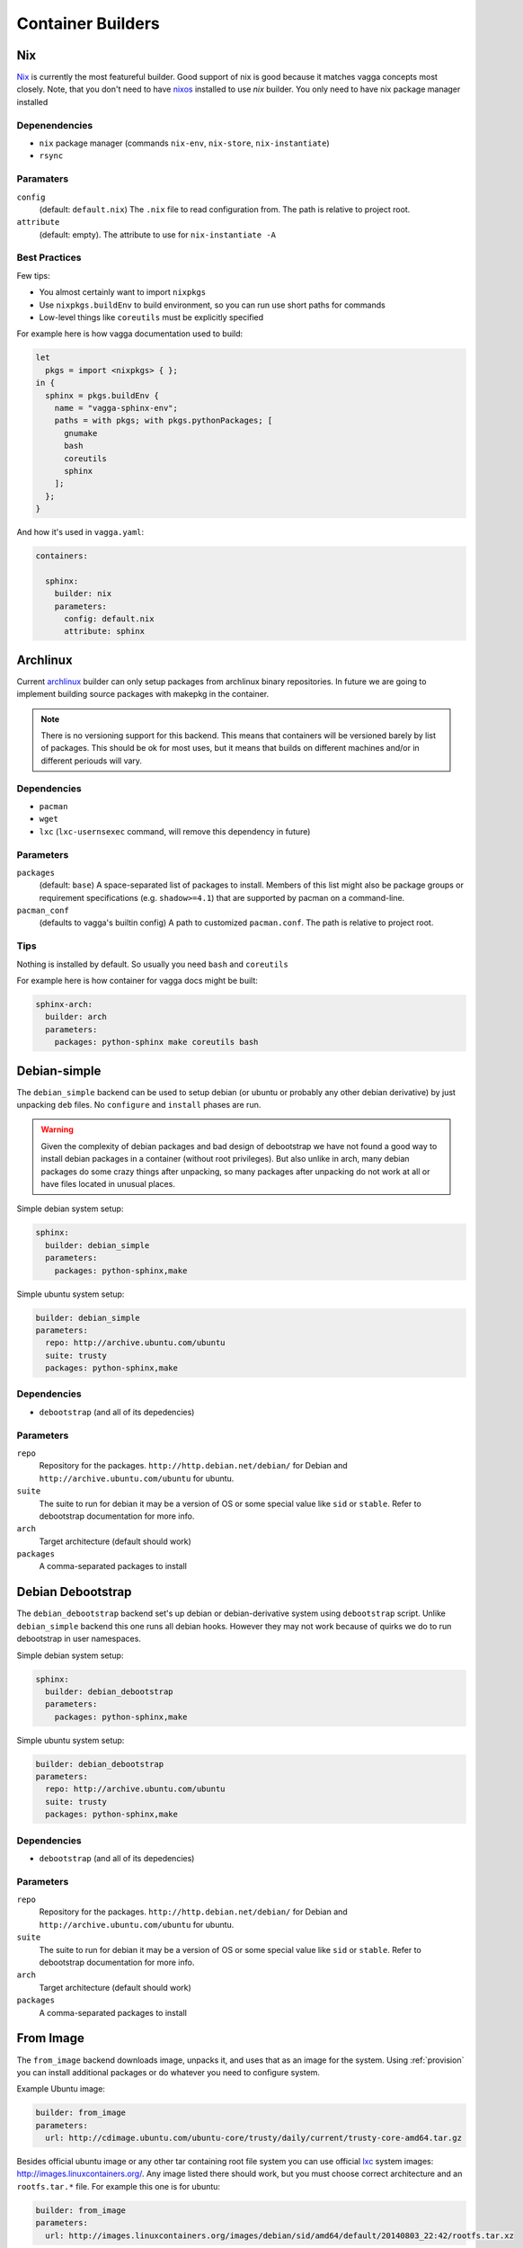 .. _builders:

==================
Container Builders
==================


Nix
===

Nix_ is currently the most featureful builder. Good support of nix is good
because it matches vagga concepts most closely. Note, that you don't need
to have nixos_ installed to use *nix* builder. You only need to have nix
package manager installed


Depenendencies
--------------

* ``nix`` package manager (commands ``nix-env``, ``nix-store``,
  ``nix-instantiate``)
* ``rsync``


Paramaters
----------

``config``
    (default: ``default.nix``) The ``.nix`` file to read configuration from.
    The path is relative to project root.

``attribute``
    (default: empty). The attribute to use for ``nix-instantiate -A``


Best Practices
--------------

Few tips:

* You almost certainly want to import ``nixpkgs``
* Use ``nixpkgs.buildEnv`` to build environment, so you can run use short
  paths for commands
* Low-level things like ``coreutils`` must be explicitly specified

For example here is how vagga documentation used to build:

.. code-block:: nix

    let
      pkgs = import <nixpkgs> { };
    in {
      sphinx = pkgs.buildEnv {
        name = "vagga-sphinx-env";
        paths = with pkgs; with pkgs.pythonPackages; [
          gnumake
          bash
          coreutils
          sphinx
        ];
      };
    }

And how it's used in ``vagga.yaml``:

.. code-block:: yaml

    containers:

      sphinx:
        builder: nix
        parameters:
          config: default.nix
          attribute: sphinx

.. _nix: https://nixos.org/nix/
.. _nixos: http://nixos.org


Archlinux
=========

Current archlinux_ builder can only setup packages from archlinux binary
repositories. In future we are going to implement building source packages with
makepkg in the container.

.. note:: There is no versioning support for this backend. This means that
   containers will be versioned barely by list of packages. This should be
   ok for most uses, but it means that builds on different machines and/or in
   different periouds will vary.


Dependencies
------------

* ``pacman``
* ``wget``
* ``lxc`` (``lxc-usernsexec`` command, will remove this dependency in future)


Parameters
----------

``packages``
    (default: ``base``) A space-separated list of packages to install. Members
    of this list might also be package groups or requirement specifications
    (e.g. ``shadow>=4.1``) that are supported by pacman on a command-line.

``pacman_conf``
    (defaults to vagga's builtin config) A path to customized ``pacman.conf``.
    The path is relative to project root.


Tips
----

Nothing is installed by default. So usually you need ``bash`` and ``coreutils``

For example here is how container for vagga docs might be built:

.. code-block:: yaml

  sphinx-arch:
    builder: arch
    parameters:
      packages: python-sphinx make coreutils bash

.. _archlinux: http://archlinux.org


Debian-simple
=============

The ``debian_simple`` backend can be used to setup debian (or ubuntu or
probably any other debian derivative) by just unpacking ``deb`` files. No
``configure`` and ``install`` phases are run.

.. warning:: Given the complexity of debian packages and bad design of
   debootstrap we have not found a good way to install debian packages in a
   container (without root privileges). But also unlike in arch, many debian
   packages do some crazy things after unpacking, so many packages after
   unpacking do not work at all or have files located in unusual places.


Simple debian system setup:

.. code-block:: yaml

   sphinx:
     builder: debian_simple
     parameters:
       packages: python-sphinx,make

Simple ubuntu system setup:

.. code-block:: yaml

   builder: debian_simple
   parameters:
     repo: http://archive.ubuntu.com/ubuntu
     suite: trusty
     packages: python-sphinx,make


Dependencies
------------

* ``debootstrap`` (and all of its depedencies)


Parameters
----------

``repo``
    Repository for the packages. ``http://http.debian.net/debian/`` for Debian
    and ``http://archive.ubuntu.com/ubuntu`` for ubuntu.

``suite``
    The suite to run for debian it may be a version of OS or some special value
    like ``sid`` or ``stable``. Refer to debootstrap documentation for more
    info.


``arch``
    Target architecture (default should work)

``packages``
    A comma-separated packages to install


Debian Debootstrap
==================

The ``debian_debootstrap`` backend set's up debian or debian-derivative system
using ``debootstrap`` script. Unlike ``debian_simple`` backend this one runs
all debian hooks. However they may not work because of quirks we do to run
debootstrap in user namespaces.


Simple debian system setup:

.. code-block:: yaml

   sphinx:
     builder: debian_debootstrap
     parameters:
       packages: python-sphinx,make

Simple ubuntu system setup:

.. code-block:: yaml

   builder: debian_debootstrap
   parameters:
     repo: http://archive.ubuntu.com/ubuntu
     suite: trusty
     packages: python-sphinx,make

Dependencies
------------

* ``debootstrap`` (and all of its depedencies)


Parameters
----------

``repo``
    Repository for the packages. ``http://http.debian.net/debian/`` for Debian
    and ``http://archive.ubuntu.com/ubuntu`` for ubuntu.

``suite``
    The suite to run for debian it may be a version of OS or some special value
    like ``sid`` or ``stable``. Refer to debootstrap documentation for more
    info.


``arch``
    Target architecture (default should work)

``packages``
    A comma-separated packages to install


From Image
==========

The ``from_image`` backend downloads image, unpacks it, and uses that as an
image for the system. Using :ref:`provision` you can install additional
packages or do whatever you need to configure system.

Example Ubuntu image:

.. code-block:: yaml

    builder: from_image
    parameters:
      url: http://cdimage.ubuntu.com/ubuntu-core/trusty/daily/current/trusty-core-amd64.tar.gz

Besides official ubuntu image or any other tar containing root file system
you can use official lxc_ system images: http://images.linuxcontainers.org/.
Any image listed there should work, but you must choose correct architecture
and an ``rootfs.tar.*`` file. For example this one is for ubuntu:

.. code-block:: yaml

    builder: from_image
    parameters:
      url: http://images.linuxcontainers.org/images/debian/sid/amd64/default/20140803_22:42/rootfs.tar.xz

.. _lxc: linuxcontainers.org

Dependencies
------------

* ``wget``
* ``tar``


Parameters
----------

``url``
    A url of an image.


Tips
----

When using ubuntu/debian system, you can't install packages with ``dpkg``
or ``apt-get``, because they don't like user namespaces having only few users
(we often have only root in the namespace). In this case you may use vagga's
variant of fake root, to avoid the problem:

.. code-block:: yaml

    builder: from_image
    parameters:
      url: http://cdimage.ubuntu.com/ubuntu-core/trusty/daily/current/trusty-core-amd64.tar.gz
    provision:
      PATH=/usr/local/sbin:/usr/local/bin:/usr/sbin:/usr/bin:/sbin:/bin
      LD_PRELOAD=/tmp/inventory/libfake.so
      apt-get -y install python3


Vagrant LXC
===========

This backend is very similar to ``from_image`` but allows to use any
vagrant-lxc_ image from `Vagrant Cloud`_ a base image for vagga container.

.. note:: it doesn't use metadata from vagrant image, only root file system
   is used

Here is an example of ubuntu container:

.. code-block:: yaml

    builder: vagrant_lxc
    parameters:
      name: fgrehm/trusty64-lxc

.. note:: same precautions that are described for ``from_image`` builder apply
   here


Dependencies
------------

* ``wget``
* ``tar``


Parameters
----------

``name``
    Name of an image on `Vagrant Cloud`_ . Should be in form
    ``username/imagename``.

``url``
    The full url for the image. Useful for images that are not on
    Vagrant Cloud. If both ``name`` and ``url`` are specified, the ``url``
    is used.

.. _vagrant-lxc: https://github.com/fgrehm/vagrant-lxc
.. _`Vagrant Cloud`: https://vagrantcloud.com/


Ubuntu
======

We do not have any official ubuntu builder yet. This is because
``debootstrap``, ``dpkg`` and ``apt-get`` need to have quite many quirks for
working in user namespaces (BTW, docker have plenty of hacks to get it working
too, but they are different from what we need). We are working to provide the
official best of all worlds ubuntu (and debian) container builder. In the
meantime you can use any of `Debian Debootstrap`_, `From Image`_,  `Vagrant
LXC`_ or `Debian-simple`_ builders. Every of it's section have an example on
how to setup Ubuntu specifically. Please report any issues you have with any
of them.


